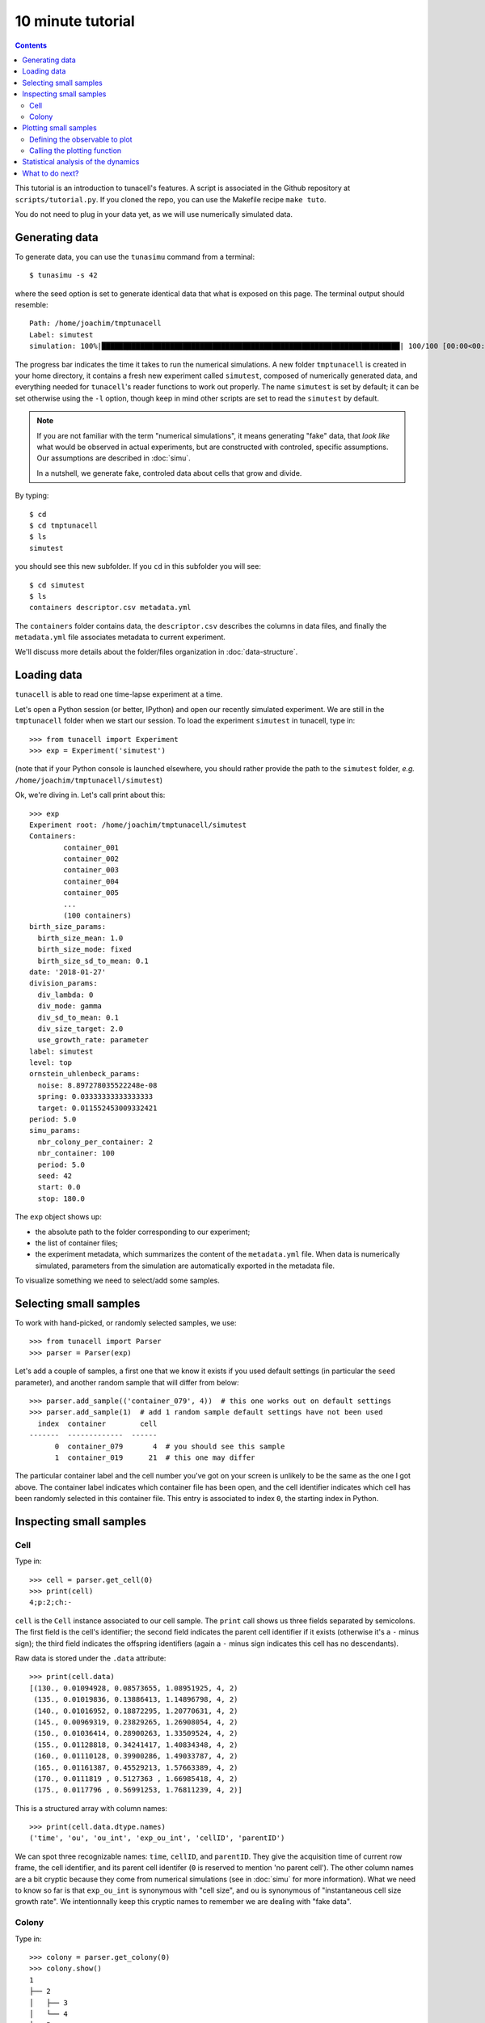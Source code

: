 10 minute tutorial
==================

.. contents:: Contents
   :depth: 2
   :local:


This tutorial is an introduction to tunacell's features. A script is
associated in the Github repository at ``scripts/tutorial.py``.
If you cloned the repo, you can use the Makefile recipe ``make tuto``.

You do not need to plug in your data yet, as we will use numerically
simulated data. 


Generating data
---------------

To generate data, you can use the ``tunasimu`` command from a terminal::

    $ tunasimu -s 42
	
where the seed option is set to generate identical data that what is exposed
on this page. The terminal output should resemble::

	Path: /home/joachim/tmptunacell
	Label: simutest
	simulation: 100%|██████████████████████████████████████████████████████████████████████| 100/100 [00:00<00:00, 113.94it/s]

The progress bar indicates the time it takes to run the numerical simulations.
A new folder ``tmptunacell`` is created in your home directory, it contains a
fresh new experiment called ``simutest``, composed of numerically
generated data, and everything needed for ``tunacell``'s reader functions to work
out properly. The name ``simutest`` is set by default; it can be set otherwise
using the ``-l`` option, though keep in mind other scripts are set to read the
``simutest`` by default.

.. note::
   If you are not familiar with the term "numerical simulations",
   it means generating "fake" data, that *look like* what would be
   observed in actual experiments, but are constructed with controled, specific
   assumptions. Our assumptions are described in :doc:`simu`.

   In a nutshell, we generate fake, controled data about cells that grow and divide.

By typing::

    $ cd
    $ cd tmptunacell
    $ ls
    simutest

you should see this new subfolder. If you ``cd`` in this subfolder you will see::

    $ cd simutest
    $ ls
    containers descriptor.csv metadata.yml

The ``containers`` folder contains data, the ``descriptor.csv`` describes the
columns in data files, and finally the ``metadata.yml`` file associates
metadata to current experiment.

We'll discuss more details about the folder/files organization in
:doc:`data-structure`.

Loading data
------------

``tunacell`` is able to read one time-lapse experiment at a time.

Let's open a Python session (or better, IPython) and open our recently simulated
experiment.
We are still in the ``tmptunacell`` folder when we start our session.
To load the experiment ``simutest`` in tunacell, type in::

    >>> from tunacell import Experiment
    >>> exp = Experiment('simutest')

(note that if your Python console is launched elsewhere, you should rather
provide the path to the ``simutest`` folder, *e.g.* ``/home/joachim/tmptunacell/simutest``)

Ok, we're diving in. Let's call print about this::

    >>> exp 
    Experiment root: /home/joachim/tmptunacell/simutest
    Containers:
	    container_001
	    container_002
	    container_003
	    container_004
	    container_005
	    ...
	    (100 containers)
    birth_size_params:
      birth_size_mean: 1.0
      birth_size_mode: fixed
      birth_size_sd_to_mean: 0.1
    date: '2018-01-27'
    division_params:
      div_lambda: 0
      div_mode: gamma
      div_sd_to_mean: 0.1
      div_size_target: 2.0
      use_growth_rate: parameter
    label: simutest
    level: top
    ornstein_uhlenbeck_params:
      noise: 8.897278035522248e-08
      spring: 0.03333333333333333
      target: 0.011552453009332421
    period: 5.0
    simu_params:
      nbr_colony_per_container: 2
      nbr_container: 100
      period: 5.0
      seed: 42
      start: 0.0
      stop: 180.0

The ``exp`` object shows up:

* the absolute path to the folder corresponding to our experiment;
* the list of container files;
* the experiment metadata, which summarizes the content of the ``metadata.yml``
  file. When data is numerically simulated, parameters from the simulation are
  automatically exported in the metadata file.

To visualize something we need to select/add some samples.

Selecting small samples
-----------------------

To work with hand-picked, or randomly selected samples, we use::

    >>> from tunacell import Parser
    >>> parser = Parser(exp)

Let's add a couple of samples, a first one that we know it exists if you used
default settings (in particular the ``seed`` parameter), and another random sample
that will differ from below::

    >>> parser.add_sample(('container_079', 4))  # this one works out on default settings
    >>> parser.add_sample(1)  # add 1 random sample default settings have not been used
      index  container        cell
    -------  -------------  ------
          0  container_079       4  # you should see this sample
          1  container_019      21  # this one may differ 

The particular container label and the cell number you've got on your screen is
unlikely to be the same as the one I got above. The container label indicates
which container file has been open, and the cell identifier indicates which cell
has been randomly selected in this container file. This entry is associated to
index ``0``, the starting index in Python.

Inspecting small samples
------------------------

Cell
....

Type in::

    >>> cell = parser.get_cell(0)
    >>> print(cell)
    4;p:2;ch:-

``cell`` is the ``Cell`` instance associated to our cell sample.
The ``print`` call shows us three fields separated by semicolons.
The first field is the cell's identifier; the second field indicates the
parent cell identifier if it exists (otherwise it's a ``-`` minus sign);
the third field indicates the offspring identifiers (again a ``-`` minus sign indicates
this cell has no descendants).

Raw data is stored under the ``.data`` attribute::

    >>> print(cell.data)
    [(130., 0.01094928, 0.08573655, 1.08951925, 4, 2)
     (135., 0.01019836, 0.13886413, 1.14896798, 4, 2)
     (140., 0.01016952, 0.18872295, 1.20770631, 4, 2)
     (145., 0.00969319, 0.23829265, 1.26908054, 4, 2)
     (150., 0.01036414, 0.28900263, 1.33509524, 4, 2)
     (155., 0.01128818, 0.34241417, 1.40834348, 4, 2)
     (160., 0.01110128, 0.39900286, 1.49033787, 4, 2)
     (165., 0.01161387, 0.45529213, 1.57663389, 4, 2)
     (170., 0.0111819 , 0.5127363 , 1.66985418, 4, 2)
     (175., 0.0117796 , 0.56991253, 1.76811239, 4, 2)]

This is a structured array with column names::

    >>> print(cell.data.dtype.names)
    ('time', 'ou', 'ou_int', 'exp_ou_int', 'cellID', 'parentID')

We can spot three recognizable names: ``time``, ``cellID``, and ``parentID``.
They give the acquisition time of current row frame, the cell identifier,
and its parent cell identifer (``0`` is reserved to mention 'no parent cell').
The other column names are a bit cryptic because they come from numerical
simulations (see in :doc:`simu` for more information). What we need to know so
far is that ``exp_ou_int`` is synonymous with "cell size", and ``ou`` is
synonymous of "instantaneous cell size growth rate". We intentionnally keep
this cryptic names to remember we are dealing with "fake data".

Colony
......

Type in::

    >>> colony = parser.get_colony(0)
    >>> colony.show()
    1
    ├── 2
    │   ├── 3
    │   └── 4
    └── 5
        ├── 6
        └── 7

This features comes from the excellent `treelib`_ package that handles the tree
structure of dividing cells.

You should find in your tree your randomly selected cell.

.. _treelib: https://github.com/caesar0301/treelib


Plotting small samples
----------------------

To plot some quantity, we first need to define the observable from raw data.
Raw data is presented as columns, and column names are what we call raw
observables.

Defining the observable to plot
...............................

To define the observable to plot, we are using the ``Observable`` object
located in ``tunacell``'s main scope::

	>>> from tunacell import Observable

and we will choose the cryptic ``exp_ou_int`` raw column in our simulated
data, and associate it to the "size" variable::

    >>> obs = Observable(name='size', raw='exp_ou_int')
    >>> print(obs)
    Observable(name='size', raw='exp_ou_int', scale='linear', differentiate=False, local_fit=False, time_window=0.0, join_points=3, mode='dynamics', timing='t', tref=None, )

The output of print statement recapitulates all parameters of the observable.
A more human-readable output by using the following method::

    >>> print(obs.as_string_table())
    parameter      value
    -------------  ----------
    name           size
    raw            exp_ou_int
    scale          linear
    differentiate  False
    local_fit      False
    time_window    0.0
    join_points    3
    mode           dynamics
    timing         t
    tref

We'll review the details of ``Observable`` object in the
:doc:`../api/observable` section.

Calling the plotting function
.............................

Now that we have a colony, we would like to inspect the timeseries of our
chosen observable in the different lineages.
To do this, we import the main object to plot samples::

	>>>  from tunacell.plotting.samples import SamplePlot

And we instantiate it with our settings::

	>>> myplot = SamplePlot([colony, ], parser=parser)
	>>> myplot.make_plot(obs)
    >>> myplot.save(user_bname='tutorial_sample', add_obs=False)

To print out the figure::

	>>> myplot.fig.show()

or when inline plotting is active just type::

    >>> myplot.fig

If none of these commands worked out (that would be fairly strange), you can
open the file that has been saved in::

    ~/tmptuna/simutest/sampleplots/

as :obj:`tutorial_sample-plot.png`.

You should see something that looks like:

.. figure:: /images/tutorial_sample-plot.png
   :width: 60%
   
   Timeseries of a given observable (here size) in all cells from a colony.

Our cryptic ``exp_ou_int`` raw data stands in fact for a quantifier of the size
of our simulated growing cells, and this plot shows you how size of cells
evolves through time and rounds of divisionsin the same colony. This plot
shows how this quantity evolves in time, as well as the tree structure divisions
are making.

Further exploration about plotting timeseries of small samples is
described in :doc:`plotting-samples`


Statistical analysis of the dynamics
------------------------------------

The core of tunacell is to analyze the dynamics through statistics.

.. warning:: 
   It gets a bit
   tougher to understand the following points if you're not familiar with concepts
   of random processes.

Let's briefly see how one can perform pre-defined analysis.

First, instead of looking at our previous observable, we will look at the
basic ``ou`` observable::

	>>> ou = Observable(name='growth-rate', raw='ou')

It describes a quantity that fluctuates in time around a given average value.
One is then interested in inspecting three main things: what is the average
value at each time-point of the experiment? how much are the typical deviations
from this average value, at each time-point? And how far these fluctuations
propagate in time?

We load a high level api function that perform the pre-defined analysis
on single observables in order to answer these 3 main questions::

    >>> from tunacell.stats.api import compute_univariate
    >>> univariate = compute_univariate(exp, ou)

The first time such a command is run on current ``exp`` instance, tunacell will
parse all data and count how much containers, cells, colonies, and lineages
are present. Such a count is printed and should be::

    Count summary:
     - cells : 2834
     - lineages : 1517
     - colonies : 200
     - containers : 100

After such a count is performed, a progress bar informs about the time needed
to parse data in order to compute univariate statistics. Results can be
exported in a structured folder using::

    >>> univariate.export_text()

This object :obj:`univariate` stores our statistical quantifiers for our single
observable :obj:`ou`. There are functions to generate plots of the results
stored in such :obj:`univariate` object::

    >>> from tunacell.plotting.dynamics import plot_onepoint, plot_twopoints

We make the plots by typing::
    
    >>> fig = plot_onepoint(univariate, show_ci=True, save=True)
    >>> fig2 = plot_twopoints(univariate, save=True)

It generates two plots. If they have not been printed automatically, you can
open the pdf files that have been saved using the last line. They have been
saved into a new bunch of folders::

    ~/tmptuna/simutest/analysis/filterset_01/growth-rate

The first one to look at is :obj:`plot_onepoint_growth-rate_ALL.png`, or by typing::

    >>> fig.show()

It should print out like this:

.. figure:: /images/plot_onepoint_growth-rate_ALL.png
   :width: 60%
   
   Plot of one-point functions: counts, average, and variance vs. time.

This plot is divided in three panels. All panels share the same x-axis, time
(expressed here in minutes).

* The top panel y-axis, ``Counts``, is the number of samples at each time-point
  (number of cells at each time-point); through divisions, this number of cells
  should increase, roughly exponentially;
* The middle panel y-axis, ``Average``, is the sample average of our observable
  :obj:`ou` (remember, this is our simulated stochastic process), the shadowed
  region is the 99% confidence interval; here the average value is stable,
  because our stochastic process is made like this;
* The bottom panel y-axis, ``Variance``, is the sample variance of the data
  (this is the square of the standard deviation shadow on middle panel,
  replotted here for convenience); again the standard deviation is stable,
  up to estimate fluctuations due to finite-size sampling.

The second plot to look at is :obj:`plot_twopoints_growth-rate_ALL.png`, or::

    >>> fig2.show()

which should print like this:

.. figure:: /images/plot_twopoints_growth-rate_ALL.png
   :width: 60%

   Plot of two-point functions: counts, autocorrelation functions, and
   centered superimposition of autocorrelation functions vs.time.

This plot is again divided in three panels. And for each panel, there are 4
curves that represent the autocorrelation function :math:`a(s, t)`
for four values of the first argument :math:`s = t_{\mathrm{ref}}`.
The top two panels share the same x-axis:

* top-panel y-axis, ``Counts``, is the number of independent lineages connecting
  :math:`t` to :math:`t_{\mathrm{ref}}`
  (one colour per :math:`t_{\mathrm{ref}}`);
* mid-panel y-axis, ``Autocorr.``, is the autocorrelation functions;
* bottom panel superimposes the autocorrelation functions for the 4 different
  :math:`a(t_{\mathrm{ref}}, t)`.

Auto-correlation functions obtained directly by reading the auto-covariance
matrix, as represented above, are quite noisy since the number of samples,
*i.e.* the number of lineages connecting a cell at time :math:`t_{\mathrm{ref}}`
to a cell at time :math:`t` is experimentally limited (in our numerical
experiment we're reaching :math:`10^3` for the red curve when :math:`t` is close
to :math:`t_{\mathrm{ref}}=150` mins, which begins to be acceptable).
``tunacell`` provides tools
to compute smoother auto- and cross-correlation functions when some conditions
are required. It goes beyond the purpose of this introductory tutorial to
expose these tools: you can learn more in a the specific tutorial
:doc:`how to compute the statistics of the dynamics <statistics>`, or
in the paper.


What to do next?
----------------

If you are eager to explore your dataset, check first
:doc:`how your data should be structured <data-structure>` so that ``tunacell``
can read it. Then
you may check :doc:`how to set your analysis <settings>`,
:doc:`how to customize sample plots <plotting-samples>`,
and finally :doc:`how to compute the statistics of the dynamics <statistics>`,
in particular with respect to conditional analysis.

Enjoy!



